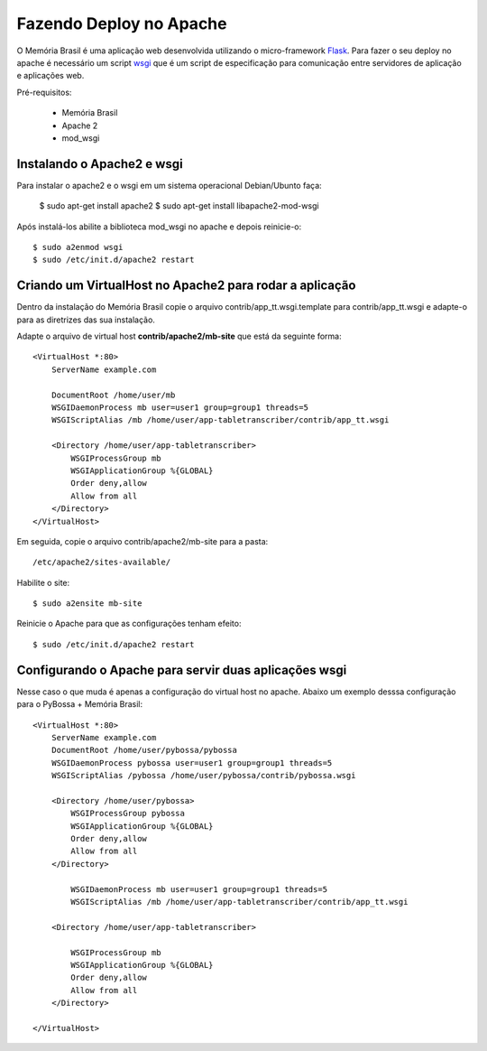========================
Fazendo Deploy no Apache
========================

O Memória Brasil é uma aplicação web desenvolvida utilizando
o micro-framework Flask_. Para fazer o seu deploy no apache é necessário um
script wsgi_ que é um script de especificação para comunicação entre servidores
de aplicação e aplicações web.

.. _wsgi: http://pt.wikipedia.org/wiki/Web_Server_Gateway_Interface
.. _Flask: http://flask.pocoo.org/

Pré-requisitos:

    * Memória Brasil
    * Apache 2
    * mod_wsgi

Instalando o Apache2 e wsgi
===========================

Para instalar o apache2 e o wsgi em um sistema operacional Debian/Ubunto faça:

    $ sudo apt-get install apache2
    $ sudo apt-get install libapache2-mod-wsgi

Após instalá-los abilite a biblioteca mod_wsgi no apache e depois
reinicie-o::

    $ sudo a2enmod wsgi
    $ sudo /etc/init.d/apache2 restart


Criando um VirtualHost no Apache2 para rodar a aplicação
========================================================

Dentro da instalação do Memória Brasil copie o arquivo contrib/app_tt.wsgi.template para contrib/app_tt.wsgi e adapte-o para as diretrizes das sua instalação.

Adapte o arquivo de virtual host **contrib/apache2/mb-site** que está da seguinte
forma::

    <VirtualHost *:80>
        ServerName example.com

        DocumentRoot /home/user/mb
        WSGIDaemonProcess mb user=user1 group=group1 threads=5
        WSGIScriptAlias /mb /home/user/app-tabletranscriber/contrib/app_tt.wsgi

        <Directory /home/user/app-tabletranscriber>
            WSGIProcessGroup mb
            WSGIApplicationGroup %{GLOBAL}
            Order deny,allow
            Allow from all
        </Directory>
    </VirtualHost>

Em seguida, copie o arquivo contrib/apache2/mb-site para a pasta::

    /etc/apache2/sites-available/

Habilite o site::

     $ sudo a2ensite mb-site

Reinicie o Apache para que as configurações tenham efeito::

    $ sudo /etc/init.d/apache2 restart


Configurando o Apache para servir duas aplicações wsgi
======================================================

Nesse caso o que muda é apenas a configuração do virtual host no apache. 
Abaixo um exemplo desssa configuração para o PyBossa + Memória Brasil::

    <VirtualHost *:80>
        ServerName example.com
        DocumentRoot /home/user/pybossa/pybossa
        WSGIDaemonProcess pybossa user=user1 group=group1 threads=5
        WSGIScriptAlias /pybossa /home/user/pybossa/contrib/pybossa.wsgi

        <Directory /home/user/pybossa>
            WSGIProcessGroup pybossa
            WSGIApplicationGroup %{GLOBAL}
            Order deny,allow
            Allow from all
        </Directory>

            WSGIDaemonProcess mb user=user1 group=group1 threads=5
            WSGIScriptAlias /mb /home/user/app-tabletranscriber/contrib/app_tt.wsgi

        <Directory /home/user/app-tabletranscriber>

            WSGIProcessGroup mb
            WSGIApplicationGroup %{GLOBAL}
            Order deny,allow
            Allow from all
        </Directory>

    </VirtualHost>
